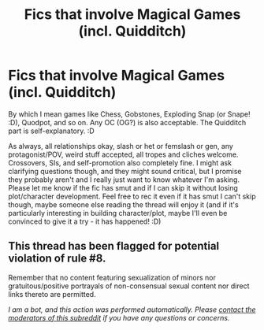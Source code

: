 #+TITLE: Fics that involve Magical Games (incl. Quidditch)

* Fics that involve Magical Games (incl. Quidditch)
:PROPERTIES:
:Author: Avalon1632
:Score: 7
:DateUnix: 1587587747.0
:DateShort: 2020-Apr-23
:FlairText: Request
:END:
By which I mean games like Chess, Gobstones, Exploding Snap (or Snape! :D), Quodpot, and so on. Any OC (OG?) is also acceptable. The Quidditch part is self-explanatory. :D

As always, all relationships okay, slash or het or femslash or gen, any protagonist/POV, weird stuff accepted, all tropes and cliches welcome. Crossovers, SIs, and self-promotion also completely fine. I might ask clarifying questions though, and they might sound critical, but I promise they probably aren't and I really just want to know whatever I'm asking. Please let me know if the fic has smut and if I can skip it without losing plot/character development. Feel free to rec it even if it has smut I can't skip though, maybe someone else reading the thread will enjoy it (and if it's particularly interesting in building character/plot, maybe I'll even be convinced to give it a try - it has happened! :D)


** This thread has been flagged for potential violation of rule #8.

Remember that no content featuring sexualization of minors nor gratuitous/positive portrayals of non-consensual sexual content nor direct links thereto are permitted.

/I am a bot, and this action was performed automatically. Please [[/message/compose/?to=/r/HPfanfiction][contact the moderators of this subreddit]] if you have any questions or concerns./
:PROPERTIES:
:Author: AutoModerator
:Score: 1
:DateUnix: 1587587747.0
:DateShort: 2020-Apr-23
:END:
